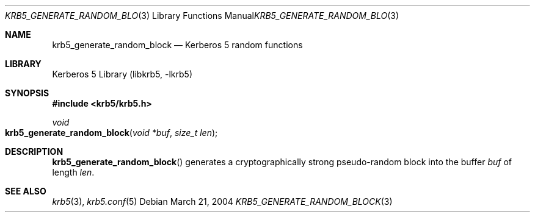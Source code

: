 .\"	$NetBSD: krb5_generate_random_block.3,v 1.1.1.1 2011/04/13 18:15:35 elric Exp $
.\"
.\" Copyright (c) 2004 Kungliga Tekniska Högskolan
.\" (Royal Institute of Technology, Stockholm, Sweden).
.\" All rights reserved.
.\"
.\" Redistribution and use in source and binary forms, with or without
.\" modification, are permitted provided that the following conditions
.\" are met:
.\"
.\" 1. Redistributions of source code must retain the above copyright
.\"    notice, this list of conditions and the following disclaimer.
.\"
.\" 2. Redistributions in binary form must reproduce the above copyright
.\"    notice, this list of conditions and the following disclaimer in the
.\"    documentation and/or other materials provided with the distribution.
.\"
.\" 3. Neither the name of the Institute nor the names of its contributors
.\"    may be used to endorse or promote products derived from this software
.\"    without specific prior written permission.
.\"
.\" THIS SOFTWARE IS PROVIDED BY THE INSTITUTE AND CONTRIBUTORS ``AS IS'' AND
.\" ANY EXPRESS OR IMPLIED WARRANTIES, INCLUDING, BUT NOT LIMITED TO, THE
.\" IMPLIED WARRANTIES OF MERCHANTABILITY AND FITNESS FOR A PARTICULAR PURPOSE
.\" ARE DISCLAIMED.  IN NO EVENT SHALL THE INSTITUTE OR CONTRIBUTORS BE LIABLE
.\" FOR ANY DIRECT, INDIRECT, INCIDENTAL, SPECIAL, EXEMPLARY, OR CONSEQUENTIAL
.\" DAMAGES (INCLUDING, BUT NOT LIMITED TO, PROCUREMENT OF SUBSTITUTE GOODS
.\" OR SERVICES; LOSS OF USE, DATA, OR PROFITS; OR BUSINESS INTERRUPTION)
.\" HOWEVER CAUSED AND ON ANY THEORY OF LIABILITY, WHETHER IN CONTRACT, STRICT
.\" LIABILITY, OR TORT (INCLUDING NEGLIGENCE OR OTHERWISE) ARISING IN ANY WAY
.\" OUT OF THE USE OF THIS SOFTWARE, EVEN IF ADVISED OF THE POSSIBILITY OF
.\" SUCH DAMAGE.
.\"
.\" $Id: krb5_generate_random_block.3,v 1.1.1.1 2011/04/13 18:15:35 elric Exp $
.\"
.Dd March 21, 2004
.Dt KRB5_GENERATE_RANDOM_BLOCK 3
.Os
.Sh NAME
.Nm krb5_generate_random_block
.Nd Kerberos 5 random functions
.Sh LIBRARY
Kerberos 5 Library (libkrb5, -lkrb5)
.Sh SYNOPSIS
.In krb5/krb5.h
.Ft void
.Fo krb5_generate_random_block
.Fa "void *buf"
.Fa "size_t len"
.Fc
.Sh DESCRIPTION
.Fn krb5_generate_random_block
generates a cryptographically strong pseudo-random block into the buffer
.Fa buf
of length
.Fa len .
.Sh SEE ALSO
.Xr krb5 3 ,
.Xr krb5.conf 5
